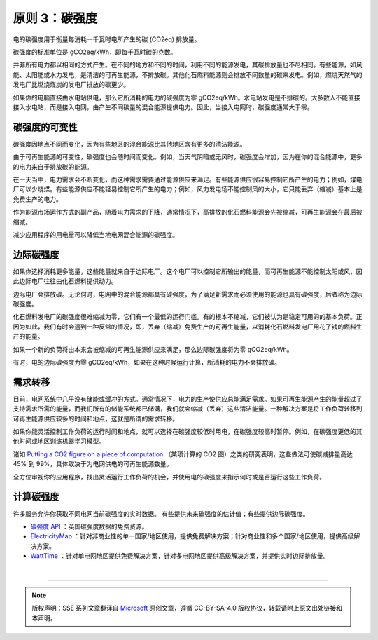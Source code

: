 原则 3：碳强度
===========================================

电的碳强度用于衡量每消耗一千瓦时电所产生的碳 (CO2eq) 排放量。

碳强度的标准单位是 gCO2eq/kWh，即每千瓦时碳的克数。

并非所有电力都以相同的方式产生。在不同的地方和不同的时间，利用不同的能源发电，其碳排放量也不尽相同。有些能源，如风能、太阳能或水力发电，是清洁的可再生能源，不排放碳。其他化石燃料能源则会排放不同数量的碳来发电。例如，燃烧天然气的发电厂比燃烧煤炭的发电厂排放的碳更少。

如果你的电脑直接由水电站供电，那么它所消耗的电力的碳强度为零 gCO2eq/kWh。水电站发电是不排碳的。大多数人不能直接接入水电站，而是接入电网，由产生不同碳量的混合能源提供电力。因此，当接入电网时，碳强度通常大于零。

碳强度的可变性
-------------------------------------------

碳强度因地点不同而变化，因为有些地区的混合能源比其他地区含有更多的清洁能源。

由于可再生能源的可变性，碳强度也会随时间而变化。例如，当天气阴暗或无风时，碳强度会增加，因为在你的混合能源中，更多的电力来自于排放碳的能源。

.. image:: ./images/5-carbon-intensity-1.svg
   :align: center
   :width: 540

在一天当中，电力需求会不断变化，而这种需求需要通过能源供应来满足。有些能源供应很容易控制它所产生的电力；例如，煤电厂可以少烧煤。有些能源供应不能轻易控制它所产生的电力；例如，风力发电场不能控制风的大小，它只能丢弃（缩减）基本上是免费生产的电力。

.. image:: ./images/5-carbon-intensity-2.svg
   :align: center
   :width: 440

作为能源市场运作方式的副产品，随着电力需求的下降，通常情况下，高排放的化石燃料能源会先被缩减，可再生能源会在最后被缩减。

减少应用程序的用电量可以降低当地电网混合能源的碳强度。


边际碳强度
-------------------------------------------

如果你选择消耗更多能量，这些能量就来自于边际电厂。这个电厂可以控制它所输出的能量，而可再生能源不能控制太阳或风，因此边际电厂往往由化石燃料提供动力。

边际电厂会排放碳。无论何时，电网中的混合能源都具有碳强度，为了满足新需求而必须使用的能源也具有碳强度，后者称为边际碳强度。

化石燃料发电厂的碳强度很难缩减为零，它们有一个最低的运行门槛。有的根本不缩减，它们被认为是稳定可用的的基本负荷。正因为如此，我们有时会遇到一种反常的情况，即，丢弃（缩减）免费生产的可再生能量，以消耗化石燃料发电厂用花了钱的燃料生产的能量。

.. image:: ./images/5-carbon-intensity-3.svg
   :align: center
   :width: 480


如果一个新的负荷将由本来会被缩减的可再生能源供应来满足，那么边际碳强度将为零 gCO2eq/kWh。

有时，电的边际碳强度为零 gCO2eq/kWh，如果在这种时候运行计算，所消耗的电力不会排放碳。

需求转移
-------------------------------------------

目前，电网系统中几乎没有储能或缓冲的方式。通常情况下，电力的生产使供应总能满足需求。如果可再生能源产生的能量超过了支持需求所需的能量，而我们所有的储能系统都已储满，我们就会缩减（丢弃）这些清洁能量。一种解决方案是将工作负荷转移到可再生能源供应较多的时间和地点，这就是所谓的需求转移。

如果你能灵活控制工作负荷的运行时间和地点，就可以选择在碳强度较低时用电，在碳强度较高时暂停。例如，在碳强度更低的其他时间或地区训练机器学习模型。

诸如 `Putting a CO2 figure on a piece of computation <https://ieeexplore.ieee.org/document/6128960>`_ （某项计算的 CO2 图）之类的研究表明，这些做法可使碳减排量高达 45% 到 99%，具体取决于为电网供电的可再生能源数量。

全方位审视你的应用程序，找出灵活运行工作负荷的机会，并使用电的碳强度来指示何时或是否运行这些工作负荷。

.. image:: ./images/5-carbon-intensity-4.svg
   :align: center
   :width: 480


计算碳强度
-------------------------------------------

许多服务允许你获取不同电网当前碳强度的实时数据。 有些提供未来碳强度的估计值；有些提供边际碳强度。

- `碳强度 API <https://carbonintensity.org.uk/>`_ ：英国碳强度数据的免费资源。
- `ElectricityMap <https://api.electricitymap.org/>`_ ：针对非商业性的单一国家/地区使用，提供免费解决方案；针对商业性和多个国家/地区使用，提供高级解决方案。
- `WattTime <https://www.watttime.org/>`_ ：针对单电网地区提供免费解决方案，针对多电网地区提供高级解决方案，并提供实时边际排放量。


|


----

.. note:: 版权声明：SSE 系列文章翻译自 `Microsoft <https://docs.microsoft.com/en-us/learn/modules/sustainable-software-engineering-overview/>`_ 原创文章，遵循 CC-BY-SA-4.0 版权协议，转载请附上原文出处链接和本声明。
